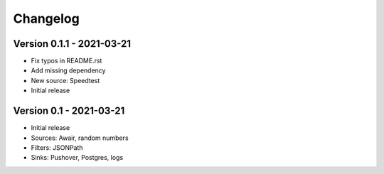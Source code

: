 =========
Changelog
=========

Version 0.1.1 - 2021-03-21
==========================

- Fix typos in README.rst
- Add missing dependency
- New source: Speedtest

- Initial release
Version 0.1 - 2021-03-21
========================

- Initial release
- Sources: Awair, random numbers
- Filters: JSONPath
- Sinks: Pushover, Postgres, logs
